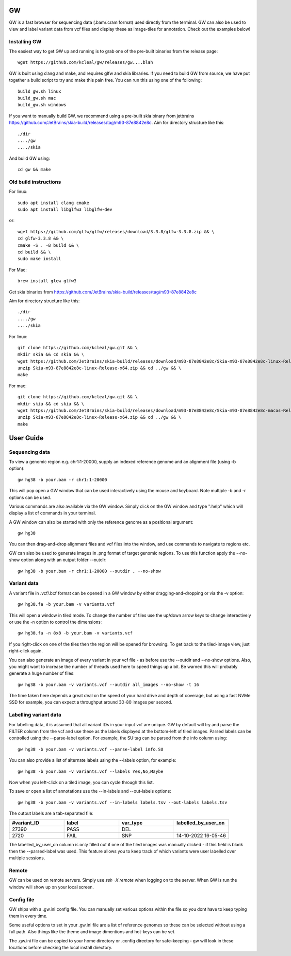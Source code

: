 GW
==

.. image:: inc/banner.png
    :align: center


GW is a fast browser for sequencing data (.bam/.cram format) used directly from the terminal. GW can also be used to
view and label variant data from vcf files and display these as image-tiles for annotation. Check out the examples below!


Installing GW
--------------

The easiest way to get GW up and running is to grab one of the pre-built binaries from the release page::

    wget https://github.com/kcleal/gw/releases/gw....blah

GW is built using clang and make, and requires glfw and skia libraries. If you need to build GW from source,
we have put together a build script to try and make this pain free. You can run this using one of the
following::

    build_gw.sh linux
    build_gw.sh mac
    build_gw.sh windows

If you want to manually build GW, we recommend using a pre-built skia binary from jetbrains https://github.com/JetBrains/skia-build/releases/tag/m93-87e8842e8c.
Aim for directory structure like this::

    ./dir
    ..../gw
    ..../skia

And build GW using::

    cd gw && make


Old build instructions
-----------------------

For linux::

    sudo apt install clang cmake
    sudo apt install libglfw3 libglfw-dev

or::

    wget https://github.com/glfw/glfw/releases/download/3.3.8/glfw-3.3.8.zip && \
    cd glfw-3.3.8 && \
    cmake -S . -B build && \
    cd build && \
    sudo make install

For Mac::

    brew install glew glfw3

Get skia binaries from https://github.com/JetBrains/skia-build/releases/tag/m93-87e8842e8c

Aim for directory structure like this::

    ./dir
    ..../gw
    ..../skia

For linux::

    git clone https://github.com/kcleal/gw.git && \
    mkdir skia && cd skia && \
    wget https://github.com/JetBrains/skia-build/releases/download/m93-87e8842e8c/Skia-m93-87e8842e8c-linux-Release-x64.zip && \
    unzip Skia-m93-87e8842e8c-linux-Release-x64.zip && cd ../gw && \
    make

For mac::

    git clone https://github.com/kcleal/gw.git && \
    mkdir skia && cd skia && \
    wget https://github.com/JetBrains/skia-build/releases/download/m93-87e8842e8c/Skia-m93-87e8842e8c-macos-Release-x64.zip && \
    unzip Skia-m93-87e8842e8c-linux-Release-x64.zip && cd ../gw && \
    make

User Guide
==========

Sequencing data
--------------------
To view a genomic region e.g. chr1:1-20000, supply an indexed reference genome and an alignment file (using -b option)::

    gw hg38 -b your.bam -r chr1:1-20000

.. image:: inc/igv.png
    :align: center

This will pop open a GW window that can be used interactively using the mouse and keyboard. Note multiple -b and -r options can be used.

Various commands are also available via the GW window. Simply click on the GW window and type ":help" which will display a list of commands in your terminal.

.. image:: inc/help.png
    :align: center
    :scale: 50%

A GW window can also be started with only the reference genome as a positional argument::

    gw hg38

You can then drag-and-drop alignment files and vcf files into the window, and use commands to navigate to regions etc.

GW can also be used to generate images in .png format of target genomic regions.
To use this function apply the --no-show option along with an output folder --outdir::

    gw hg38 -b your.bam -r chr1:1-20000 --outdir . --no-show

Variant data
-----------------
A variant file in .vcf/.bcf format can be opened in a GW window by either dragging-and-dropping or via the -v option::

    gw hg38.fa -b your.bam -v variants.vcf

.. image:: inc/tiles.png
    :align: center

This will open a window in tiled mode. To change the number of tiles use the up/down arrow keys to change interactively or use the -n option to control the dimensions::

    gw hg38.fa -n 8x8 -b your.bam -v variants.vcf

If you right-click on one of the tiles then the region will be opened for browsing. To get back to the tiled-image view,
just right-click again.

You can also generate an image of every variant in your vcf file - as before use the --outdir and --no-show options. Also,
you might want to increase the number of threads used here to speed things up a bit. Be warned this will probably generate a huge number of files::

    gw hg38 -b your.bam -v variants.vcf --outdir all_images --no-show -t 16

The time taken here depends a great deal on the speed of your hard drive and depth of coverage, but using a fast
NVMe SSD for example, you can expect a throughput around 30-80 images per second.

Labelling variant data
----------------------
For labelling data, it is assumed that all variant IDs in your input vcf are unique. GW by default will try and parse
the FILTER column from the vcf and use these as the labels displayed at the bottom-left of tiled images. Parsed labels can be
controlled using the --parse-label option. For example, the SU tag can be parsed from the info column using::

    gw hg38 -b your.bam -v variants.vcf --parse-label info.SU

You can also provide a list of alternate labels using the --labels option, for example::

    gw hg38 -b your.bam -v variants.vcf --labels Yes,No,Maybe

Now when you left-click on a tiled image, you can cycle through this list.

To save or open a list of annotations use the --in-labels and --out-labels options::

    gw hg38 -b your.bam -v variants.vcf --in-labels labels.tsv --out-labels labels.tsv

The output labels are a tab-separated file:

.. list-table::
   :widths: 25 25 25 25
   :header-rows: 1

   * - #variant_ID
     - label
     - var_type
     - labelled_by_user_on
   * - 27390
     - PASS
     - DEL
     -
   * - 2720
     - FAIL
     - SNP
     - 14-10-2022 16-05-46

The labelled_by_user_on column is only filled out if one of the tiled images was manually clicked - if this field is blank then
the --parsed-label was used. This feature allows you to keep track of which variants were user labelled over multiple sessions.

Remote
------

GW can be used on remote servers. Simply use `ssh -X remote` when logging on to the server.
When GW is run the window will show up on your local screen.

Config file
-----------

GW ships with a .gw.ini config file. You can manually set various options within the file so you dont have to keep
typing them in every time.

Some useful options to set in your .gw.ini file are a list of reference genomes so these can be selected without using a full path.
Also things like the theme and image dimentions and hot-keys can be set.

The .gw.ini file can be copied to your home directory or .config directory for safe-keeping - gw will look in these locations before checking the
local install directory.



